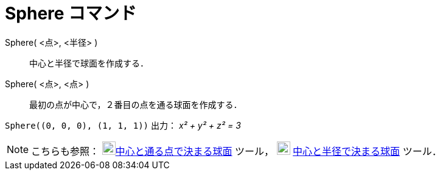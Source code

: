= Sphere コマンド
ifdef::env-github[:imagesdir: /ja/modules/ROOT/assets/images]

Sphere( <点>, <半径> )::
  中心と半径で球面を作成する．
Sphere( <点>, <点> )::
  最初の点が中心で，２番目の点を通る球面を作成する．

[EXAMPLE]
====

`++Sphere((0, 0, 0), (1, 1, 1))++` 出力： _x² + y² + z² = 3_

====

[NOTE]
====

こちらも参照： image:22px-Mode_sphere2.svg.png[Mode
sphere2.svg,width=22,height=22]xref:/tools/中心と通る点で決まる球面.adoc[中心と通る点で決まる球面] ツール，
image:22px-Mode_spherepointradius.svg.png[Mode spherepointradius.svg,width=22,height=22]
xref:/tools/中心と半径で決まる球面.adoc[中心と半径で決まる球面] ツール．

====
